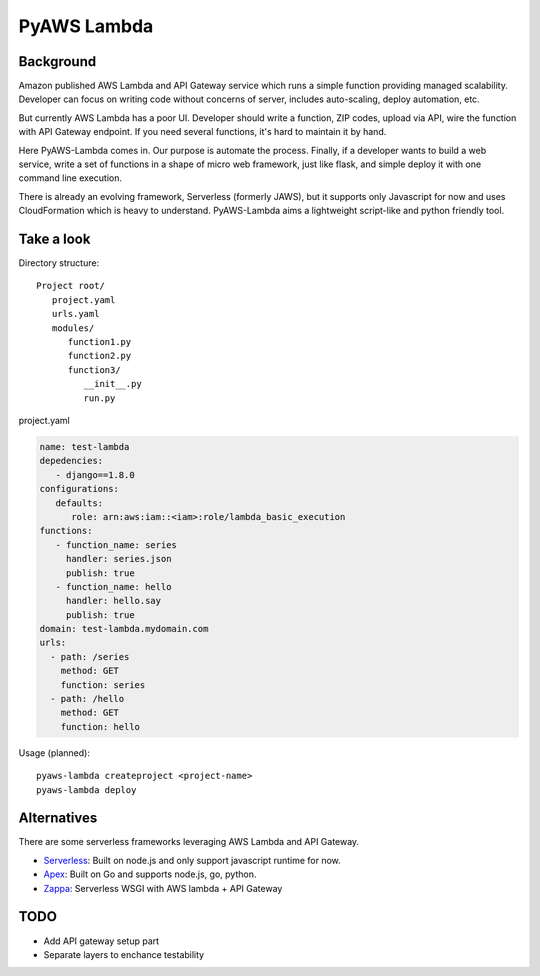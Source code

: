 PyAWS Lambda
============

Background
----------

Amazon published AWS Lambda and API Gateway service which runs a simple function providing managed scalability. Developer can focus on writing code without concerns of server, includes auto-scaling, deploy automation, etc.

But currently AWS Lambda has a poor UI. Developer should write a function, ZIP codes, upload via API, wire the function with API Gateway endpoint. If you need several functions, it's hard to maintain it by hand.

Here PyAWS-Lambda comes in. Our purpose is automate the process. Finally, if a developer wants to build a web service, write a set of functions in a shape of micro web framework, just like flask, and simple deploy it with one command line execution.

There is already an evolving framework, Serverless (formerly JAWS), but it supports only Javascript for now and uses CloudFormation which is heavy to understand. PyAWS-Lambda aims a lightweight script-like and python friendly tool.


Take a look
-----------

Directory structure::

   Project root/
      project.yaml
      urls.yaml
      modules/
         function1.py
         function2.py
         function3/
            __init__.py
            run.py

project.yaml

.. code-block:: yaml

    name: test-lambda
    depedencies:
       - django==1.8.0
    configurations:
       defaults:
          role: arn:aws:iam::<iam>:role/lambda_basic_execution
    functions:
       - function_name: series
         handler: series.json
         publish: true
       - function_name: hello
         handler: hello.say
         publish: true
    domain: test-lambda.mydomain.com
    urls:
      - path: /series
        method: GET
        function: series
      - path: /hello
        method: GET
        function: hello


Usage (planned)::

    pyaws-lambda createproject <project-name>
    pyaws-lambda deploy


Alternatives
------------

There are some serverless frameworks leveraging AWS Lambda and API Gateway.

* Serverless_: Built on node.js and only support javascript runtime for now.
* Apex_: Built on Go and supports node.js, go, python.
* Zappa_: Serverless WSGI with AWS lambda + API Gateway

.. _Serverless: https://github.com/serverless/serverless
.. _Apex: https://github.com/apex/apex
.. _Zappa: https://github.com/Miserlou/django-zappa


TODO
----

* Add API gateway setup part
* Separate layers to enchance testability
